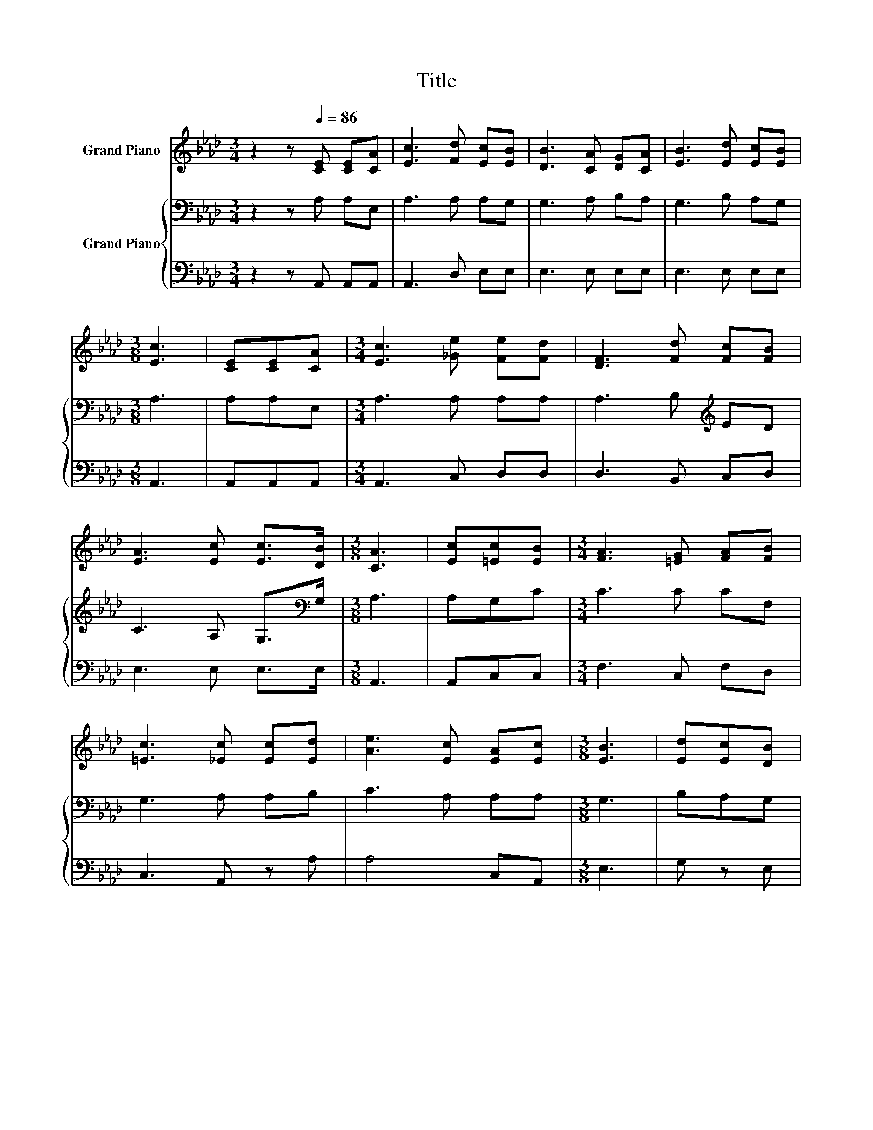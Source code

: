 X:1
T:Title
%%score 1 { 2 | 3 }
L:1/8
M:3/4
K:Ab
V:1 treble nm="Grand Piano"
V:2 bass nm="Grand Piano"
V:3 bass 
V:1
 z2 z[Q:1/4=86] [CE] [CE][CA] | [Ec]3 [Fd] [Ec][EB] | [DB]3 [CA] [DG][CA] | [EB]3 [Ed] [Ec][EB] | %4
[M:3/8] [Ec]3 | [CE][CE][CA] |[M:3/4] [Ec]3 [_Ge] [Fe][Fd] | [DF]3 [Fd] [Fc][FB] | %8
 [EA]3 [Ec] [Ec]>[DB] |[M:3/8] [CA]3 | [Ec][=Ec][EB] |[M:3/4] [FA]3 [=EG] [FA][FB] | %12
 [=Ec]3 [_Ec] [Ec][Ed] | [Ae]3 [Ec] [EA][Ec] |[M:3/8] [EB]3 | [Ed][Ec][DB] | %16
[M:3/4] [CA]3 [=EG] [FB][FA] | [DF]3 [DA] [DG][DF] | %18
 [CE]3 [CA] [Ec]>[DB][Q:1/4=85][Q:1/4=83][Q:1/4=82][Q:1/4=81][Q:1/4=80][Q:1/4=78] | %19
[M:3/8] [CA]3[Q:1/4=77][Q:1/4=76][Q:1/4=75][Q:1/4=73][Q:1/4=72][Q:1/4=71][Q:1/4=70][Q:1/4=68][Q:1/4=67][Q:1/4=66] |] %20
V:2
 z2 z A, A,E, | A,3 A, A,G, | G,3 A, B,A, | G,3 B, A,G, |[M:3/8] A,3 | A,A,E, | %6
[M:3/4] A,3 A, A,A, | A,3 B,[K:treble] ED | C3 A, G,>[K:bass]G, |[M:3/8] A,3 | A,G,C | %11
[M:3/4] C3 C CF, | G,3 A, A,B, | C3 A, A,A, |[M:3/8] G,3 | B,A,G, |[M:3/4] A,3 B, A,A, | %17
 A,3 F, G,A, | A,3 E, G,>G, |[M:3/8] A,3 |] %20
V:3
 z2 z A,, A,,A,, | A,,3 D, E,E, | E,3 E, E,E, | E,3 E, E,E, |[M:3/8] A,,3 | A,,A,,A,, | %6
[M:3/4] A,,3 C, D,D, | D,3 B,, C,D, | E,3 E, E,>E, |[M:3/8] A,,3 | A,,C,C, |[M:3/4] F,3 C, F,D, | %12
 C,3 A,, z A, | A,4 C,A,, |[M:3/8] E,3 | G, z E, |[M:3/4] F,3 C, D,D, | D,3 D, D,D, | E,4 E,>E, | %19
[M:3/8] A,,3 |] %20

